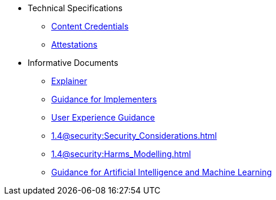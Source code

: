 * Technical Specifications
** xref:specs:C2PA_Specification.adoc[Content Credentials]
** xref:1.4@attestations:attestation.adoc[Attestations]
* Informative Documents
** xref:1.4@explainer:Explainer.adoc[Explainer]
** xref:1.4@guidance:Guidance.adoc[Guidance for Implementers]
** xref:2.0@ux:UX_Recommendations.adoc[User Experience Guidance]
** xref:1.4@security:Security_Considerations.adoc[]
** xref:1.4@security:Harms_Modelling.adoc[]
** xref:1.4@ai-ml:ai_ml.adoc[Guidance for Artificial Intelligence and Machine Learning]
